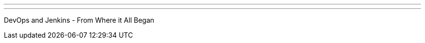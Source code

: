 ---
:page-eventTitle: Chennai, India JAM
:page-eventStartDate: 2017-06-24T10:00:00
:page-eventLink: https://www.meetup.com/Chennai-Jenkins-Area-Meetup/events/240486613/
---
DevOps and Jenkins - From Where it All Began
